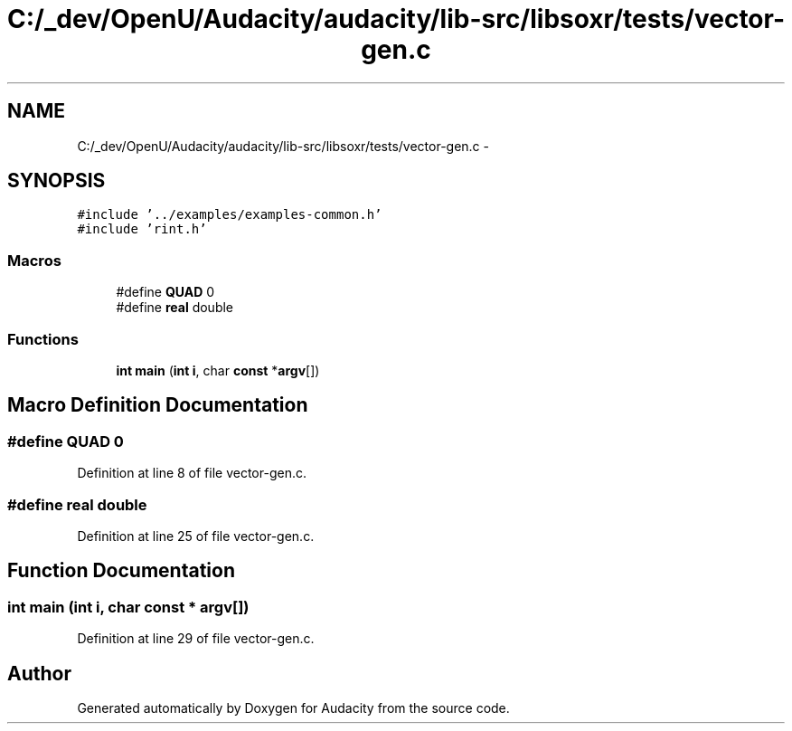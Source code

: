 .TH "C:/_dev/OpenU/Audacity/audacity/lib-src/libsoxr/tests/vector-gen.c" 3 "Thu Apr 28 2016" "Audacity" \" -*- nroff -*-
.ad l
.nh
.SH NAME
C:/_dev/OpenU/Audacity/audacity/lib-src/libsoxr/tests/vector-gen.c \- 
.SH SYNOPSIS
.br
.PP
\fC#include '\&.\&./examples/examples\-common\&.h'\fP
.br
\fC#include 'rint\&.h'\fP
.br

.SS "Macros"

.in +1c
.ti -1c
.RI "#define \fBQUAD\fP   0"
.br
.ti -1c
.RI "#define \fBreal\fP   double"
.br
.in -1c
.SS "Functions"

.in +1c
.ti -1c
.RI "\fBint\fP \fBmain\fP (\fBint\fP \fBi\fP, char \fBconst\fP *\fBargv\fP[])"
.br
.in -1c
.SH "Macro Definition Documentation"
.PP 
.SS "#define QUAD   0"

.PP
Definition at line 8 of file vector\-gen\&.c\&.
.SS "#define real   double"

.PP
Definition at line 25 of file vector\-gen\&.c\&.
.SH "Function Documentation"
.PP 
.SS "\fBint\fP main (\fBint\fP i, char \fBconst\fP * argv[])"

.PP
Definition at line 29 of file vector\-gen\&.c\&.
.SH "Author"
.PP 
Generated automatically by Doxygen for Audacity from the source code\&.
